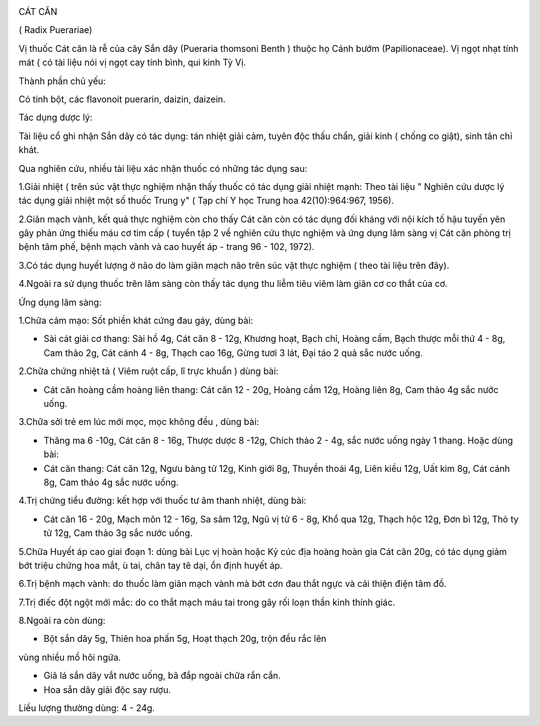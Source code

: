 |image0|

CÁT CĂN

( Radix Puerariae)

Vị thuốc Cát căn là rễ của cây Sắn dây (Pueraria thomsoni Benth ) thuộc
họ Cánh bướm (Papilionaceae). Vị ngọt nhạt tính mát ( có tài liệu nói vị
ngọt cay tính bình, qui kinh Tỳ Vị.

Thành phần chủ yếu:

Có tinh bột, các flavonoit puerarin, daizin, daizein.

Tác dụng dược lý:

Tài liệu cổ ghi nhận Sắn dây có tác dụng: tán nhiệt giải cảm, tuyên độc
thấu chẩn, giải kinh ( chống co giật), sinh tân chỉ khát.

Qua nghiên cứu, nhiều tài liệu xác nhận thuốc có những tác dụng sau:

1.Giải nhiệt ( trên súc vật thực nghiệm nhận thấy thuốc có tác dụng giải
nhiệt mạnh: Theo tài liệu " Nghiên cứu dược lý tác dụng giải nhiệt một
số thuốc Trung y" ( Tạp chí Y học Trung hoa 42(10):964:967, 1956).

2.Giãn mạch vành, kết quả thực nghiệm còn cho thấy Cát căn còn có tác
dụng đối kháng với nội kích tố hậu tuyến yên gây phản ứng thiếu máu cơ
tim cấp ( tuyển tập 2 về nghiên cứu thực nghiệm và ứng dụng lâm sàng vị
Cát căn phòng trị bệnh tâm phế, bệnh mạch vành và cao huyết áp - trang
96 - 102, 1972).

3.Có tác dụng huyết lượng ở não do làm giãn mạch não trên súc vật thực
nghiệm ( theo tài liệu trên đây).

4.Ngoài ra sử dụng thuốc trên lâm sàng còn thấy tác dụng thu liễm tiêu
viêm làm giãn cơ co thắt của cơ.

Ứng dụng lâm sàng:

1.Chữa cảm mạo: Sốt phiền khát cứng đau gáy, dùng bài:

-  Sài cát giải cơ thang: Sài hồ 4g, Cát căn 8 - 12g, Khương hoạt, Bạch
   chỉ, Hoàng cầm, Bạch thược mỗi thứ 4 - 8g, Cam thảo 2g, Cát cánh 4 -
   8g, Thạch cao 16g, Gừng tươi 3 lát, Đại táo 2 quả sắc nước uống.

2.Chữa chứng nhiệt tả ( Viêm ruột cấp, lî trực khuẩn ) dùng bài:

-  Cát căn hoàng cầm hoàng liên thang: Cát căn 12 - 20g, Hoàng cầm 12g,
   Hoàng liên 8g, Cam thảo 4g sắc nước uống.

3.Chữa sởi trẻ em lúc mới mọc, mọc không đều , dùng bài:

-  Thăng ma 6 -10g, Cát căn 8 - 16g, Thược dược 8 -12g, Chích thảo 2 -
   4g, sắc nước uống ngày 1 thang. Hoặc dùng bài:
-  Cát căn thang: Cát căn 12g, Ngưu bàng tử 12g, Kinh giới 8g, Thuyền
   thoái 4g, Liên kiều 12g, Uất kim 8g, Cát cánh 8g, Cam thảo 4g sắc
   nước uống.

4.Trị chứng tiểu đường: kết hợp với thuốc tư âm thanh nhiệt, dùng bài:

-  Cát căn 16 - 20g, Mạch môn 12 - 16g, Sa sâm 12g, Ngũ vị tử 6 - 8g,
   Khổ qua 12g, Thạch hộc 12g, Đơn bì 12g, Thỏ ty tử 12g, Cam thảo 3g
   sắc nước uống.

5.Chữa Huyết áp cao giai đoạn 1: dùng bài Lục vị hoàn hoặc Kỷ cúc địa
hoàng hoàn gia Cát căn 20g, có tác dụng giảm bớt triệu chứng hoa mắt, ù
tai, chân tay tê dại, ổn định huyết áp.

6.Trị bệnh mạch vành: do thuốc làm giãn mạch vành mà bớt cơn đau thắt
ngực và cải thiện điện tâm đồ.

7.Trị điếc đột ngột mới mắc: do co thắt mạch máu tai trong gây rối loạn
thần kinh thính giác.

8.Ngoài ra còn dùng:

+ Bột sắn dây 5g, Thiên hoa phấn 5g, Hoạt thạch 20g, trộn đều rắc lên
vùng nhiều mồ hôi ngứa.

+ Giã lá sắn dây vắt nước uống, bã đắp ngoài chữa rắn cắn.

+ Hoa sắn dây giải độc say rượu.

Liều lượng thường dùng: 4 - 24g.

.. |image0| image:: CATCAN.JPG
   :width: 50px
   :height: 50px
   :target: CATCAN_.HTM
